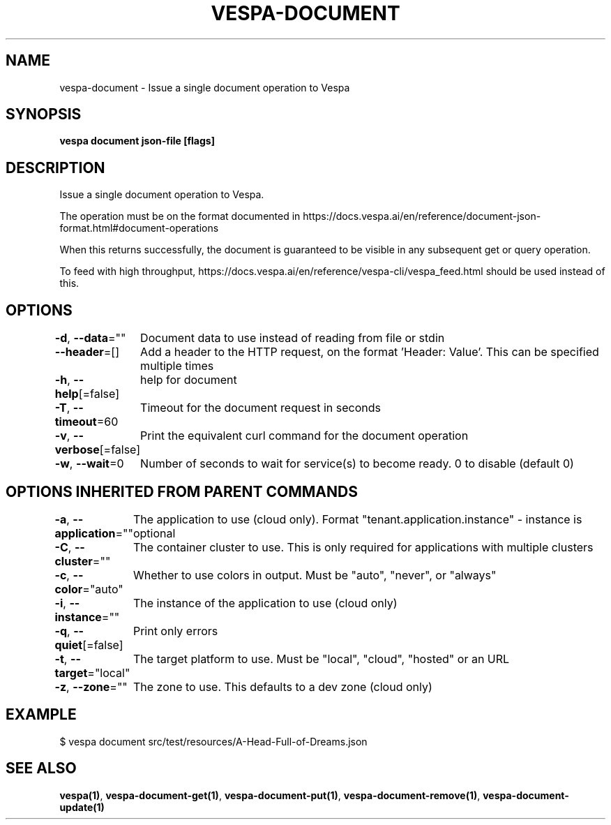 .nh
.TH "VESPA-DOCUMENT" "1" "May 2025" "" ""

.SH NAME
vespa-document - Issue a single document operation to Vespa


.SH SYNOPSIS
\fBvespa document json-file [flags]\fP


.SH DESCRIPTION
Issue a single document operation to Vespa.

.PP
The operation must be on the format documented in
https://docs.vespa.ai/en/reference/document-json-format.html#document-operations

.PP
When this returns successfully, the document is guaranteed to be visible in any
subsequent get or query operation.

.PP
To feed with high throughput, https://docs.vespa.ai/en/reference/vespa-cli/vespa_feed.html
should be used instead of this.


.SH OPTIONS
\fB-d\fP, \fB--data\fP=""
	Document data to use instead of reading from file or stdin

.PP
\fB--header\fP=[]
	Add a header to the HTTP request, on the format 'Header: Value'. This can be specified multiple times

.PP
\fB-h\fP, \fB--help\fP[=false]
	help for document

.PP
\fB-T\fP, \fB--timeout\fP=60
	Timeout for the document request in seconds

.PP
\fB-v\fP, \fB--verbose\fP[=false]
	Print the equivalent curl command for the document operation

.PP
\fB-w\fP, \fB--wait\fP=0
	Number of seconds to wait for service(s) to become ready. 0 to disable (default 0)


.SH OPTIONS INHERITED FROM PARENT COMMANDS
\fB-a\fP, \fB--application\fP=""
	The application to use (cloud only). Format "tenant.application.instance" - instance is optional

.PP
\fB-C\fP, \fB--cluster\fP=""
	The container cluster to use. This is only required for applications with multiple clusters

.PP
\fB-c\fP, \fB--color\fP="auto"
	Whether to use colors in output. Must be "auto", "never", or "always"

.PP
\fB-i\fP, \fB--instance\fP=""
	The instance of the application to use (cloud only)

.PP
\fB-q\fP, \fB--quiet\fP[=false]
	Print only errors

.PP
\fB-t\fP, \fB--target\fP="local"
	The target platform to use. Must be "local", "cloud", "hosted" or an URL

.PP
\fB-z\fP, \fB--zone\fP=""
	The zone to use. This defaults to a dev zone (cloud only)


.SH EXAMPLE
.EX
$ vespa document src/test/resources/A-Head-Full-of-Dreams.json
.EE


.SH SEE ALSO
\fBvespa(1)\fP, \fBvespa-document-get(1)\fP, \fBvespa-document-put(1)\fP, \fBvespa-document-remove(1)\fP, \fBvespa-document-update(1)\fP
